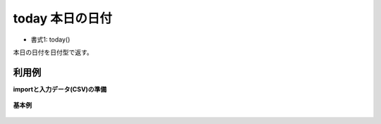today 本日の日付
----------------------

* 書式1: today() 


本日の日付を日付型で返す。


利用例
''''''''''''

**importと入力データ(CSV)の準備**

  .. code-block:: python
    :linenos:

    import nysol.mcmd as nm

    with open('dat1.csv','w') as f:
      f.write(
    '''id
    1
    2
    ''')


**基本例**


  .. code-block:: python
    :linenos:

    nm.mcal(c='today()', a='rsl', i="dat1.csv", o="rsl1.csv").run()
    ### rsl1.csv の内容
    # id,rsl
    # 1,20180920
    # 2,20180920


